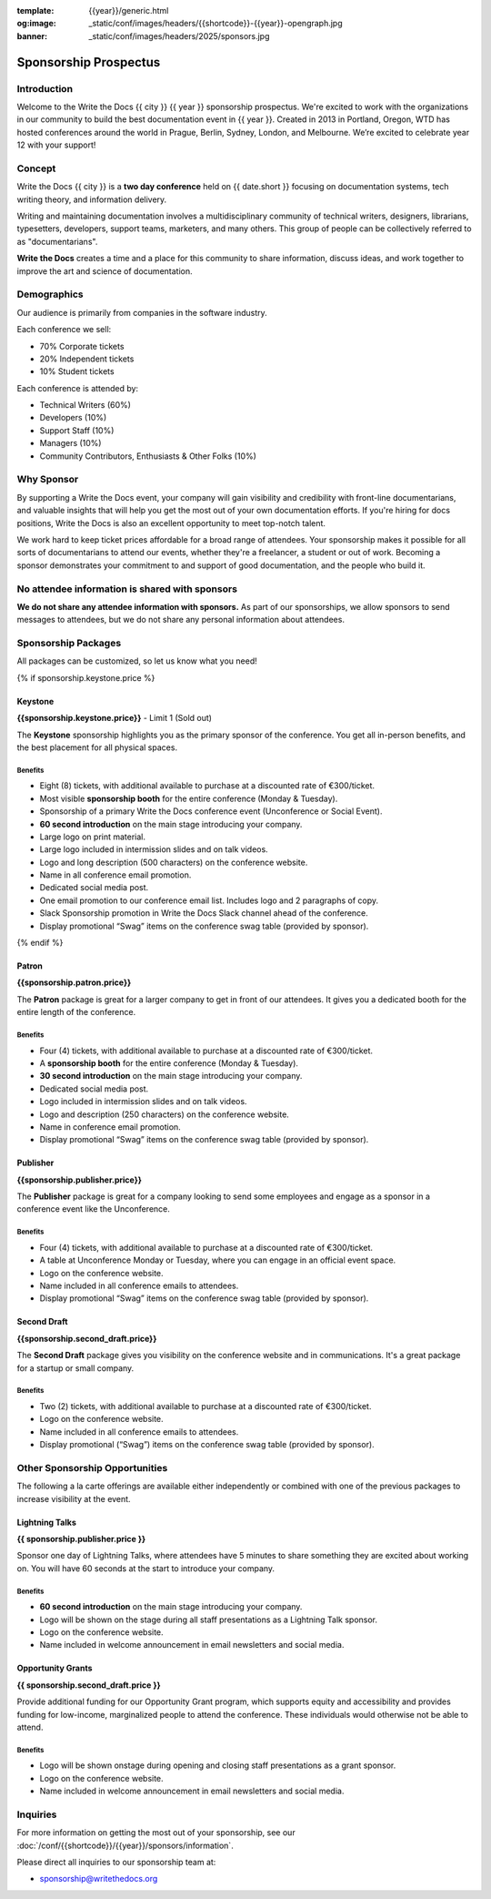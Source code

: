 :template: {{year}}/generic.html
:og:image: _static/conf/images/headers/{{shortcode}}-{{year}}-opengraph.jpg
:banner: _static/conf/images/headers/2025/sponsors.jpg

.. role:: strike
    :class: strike

Sponsorship Prospectus
######################

Introduction
============

Welcome to the Write the Docs {{ city }} {{ year }} sponsorship prospectus.
We're excited to work with the organizations in our community to build the best documentation event in {{ year }}.
Created in 2013 in Portland, Oregon, WTD has hosted conferences around the world in Prague, Berlin, Sydney, London, and Melbourne.
We’re excited to celebrate year 12 with your support!

.. If you're a prospective sponsor, you can view our `PDF sponsorship prospectus <https://drive.google.com/file/d/1CCs5nSG6HTUsYNy8tV9UqjW0yXq8PsQC/view?usp=sharing>`_ if you prefer that format.

.. If you're an existing sponsor looking for next steps, check out our `Sponsorship Information page <{{site}}/conf/{{shortcode}}/{{year}}/sponsors/information>`_.

Concept
=======

Write the Docs {{ city }} is a
**two day conference** held on {{ date.short }} focusing on documentation systems, tech writing
theory, and information delivery.

Writing and maintaining documentation involves a multidisciplinary
community of technical writers, designers, librarians, typesetters, developers,
support teams, marketers, and many others. This group of people can be
collectively referred to as "documentarians".

**Write the Docs** creates a time and a place for this community to
share information, discuss ideas, and work together to improve the art
and science of documentation.

Demographics
============

Our audience is primarily from companies in the software industry.

Each conference we sell:

* 70% Corporate tickets
* 20% Independent tickets
* 10% Student tickets

Each conference is attended by:

- Technical Writers (60%)
- Developers (10%)
- Support Staff (10%)
- Managers (10%)
- Community Contributors, Enthusiasts & Other Folks (10%)

Why Sponsor
===========

By supporting a Write the Docs event, your company will gain visibility
and credibility with front-line documentarians, and valuable
insights that will help you get the most out of your own documentation efforts.
If you're hiring for docs positions, Write the Docs is also an excellent
opportunity to meet top-notch talent.

We work hard to keep ticket prices affordable for a broad range of attendees.
Your sponsorship makes it possible for all sorts of documentarians to attend our events,
whether they're a freelancer, a student or out of work.
Becoming a sponsor demonstrates your commitment to and support of good documentation,
and the people who build it.


No attendee information is shared with sponsors
===============================================

**We do not share any attendee information with sponsors.**
As part of our sponsorships, we allow sponsors to send messages to attendees,
but we do not share any personal information about attendees.


Sponsorship Packages
====================

All packages can be customized, so let us know what you need!

{% if sponsorship.keystone.price %}

Keystone
--------

**{{sponsorship.keystone.price}}** - :strike:`Limit 1` (Sold out)

The **Keystone** sponsorship highlights you as the primary sponsor of the conference. You get all in-person benefits, and the best placement for all physical spaces.

Benefits
^^^^^^^^

- Eight (8) tickets, with additional available to purchase at a discounted rate of €300/ticket.
- Most visible **sponsorship booth** for the entire conference (Monday & Tuesday).
- Sponsorship of a primary Write the Docs conference event (Unconference or Social Event). 
- **60 second introduction** on the main stage introducing your company.
- Large logo on print material.
- Large logo included in intermission slides and on talk videos.
- Logo and long description (500 characters) on the conference website.
- Name in all conference email promotion.
- Dedicated social media post.
- One email promotion to our conference email list. Includes logo and 2 paragraphs of copy.
- Slack Sponsorship promotion in Write the Docs Slack channel ahead of the conference.
- Display promotional “Swag” items on the conference swag table (provided by sponsor).

{% endif %}

Patron
------

**{{sponsorship.patron.price}}**

The **Patron** package is great for a larger company to get in front of our attendees. It gives you a dedicated booth for the entire length of the conference.

Benefits
^^^^^^^^

- Four (4) tickets, with additional available to purchase at a discounted rate of €300/ticket.
- A **sponsorship booth** for the entire conference (Monday & Tuesday).
- **30 second introduction** on the main stage introducing your company.
- Dedicated social media post.
- Logo included in intermission slides and on talk videos.
- Logo and description (250 characters) on the conference website.
- Name in conference email promotion.
- Display promotional “Swag” items on the conference swag table (provided by sponsor).

Publisher
---------

**{{sponsorship.publisher.price}}**

The **Publisher** package is great for a company looking to send some employees and engage as a sponsor in a conference event like the Unconference.

Benefits
^^^^^^^^

- Four (4) tickets, with additional available to purchase at a discounted rate of €300/ticket.
- A table at Unconference Monday or Tuesday, where you can engage in an official event space.
- Logo on the conference website.
- Name included in all conference emails to attendees.
- Display promotional “Swag” items on the conference swag table (provided by sponsor).

Second Draft
------------

**{{sponsorship.second_draft.price}}**

The **Second Draft** package gives you visibility on the conference website and in communications. It's a great package for a startup or small company.

Benefits
^^^^^^^^

- Two (2) tickets, with additional available to purchase at a discounted rate of €300/ticket.
- Logo on the conference website.
- Name included in all conference emails to attendees.
- Display promotional (“Swag”) items on the conference swag table (provided by sponsor).

Other Sponsorship Opportunities
===============================

The following a la carte offerings are available either independently or
combined with one of the previous packages to increase visibility at the event.

Lightning Talks
---------------

**{{ sponsorship.publisher.price }}**

Sponsor one day of Lightning Talks, where attendees have 5 minutes to share something they are excited about working on. You will have 60 seconds at the start to introduce your company.

Benefits
^^^^^^^^

- **60 second introduction** on the main stage introducing your company.
- Logo will be shown on the stage during all staff presentations as a Lightning Talk sponsor.
- Logo on the conference website.
- Name included in welcome announcement in email newsletters and social media.

Opportunity Grants
------------------

**{{ sponsorship.second_draft.price }}**

Provide additional funding for our Opportunity Grant program, which supports equity and accessibility and provides funding for low-income, marginalized people to attend the conference.
These individuals would otherwise not be able to attend.

Benefits
^^^^^^^^

- Logo will be shown onstage during opening and closing staff presentations as a grant sponsor.
- Logo on the conference website.
- Name included in welcome announcement in email newsletters and social media.

Inquiries
=========

For more information on getting the most out of your sponsorship, see our  :doc:`/conf/{{shortcode}}/{{year}}/sponsors/information`.

Please direct all inquiries to our sponsorship team at:

- sponsorship@writethedocs.org
